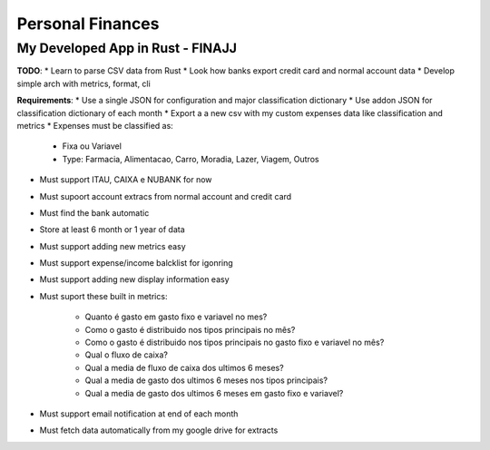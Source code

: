Personal Finances
=================


My Developed App in Rust - FINAJJ 
---------------------------------

**TODO**: 
* Learn to parse CSV data from Rust 
* Look how banks export credit card and normal account data 
* Develop simple arch with metrics, format, cli 


**Requirements**:
* Use a single JSON for configuration and major classification dictionary 
* Use addon JSON for classification dictionary of each month 
* Export a a new csv with my custom expenses data like classification and metrics 
* Expenses must be classified as: 

    * Fixa ou Variavel
    * Type: Farmacia, Alimentacao, Carro, Moradia, Lazer, Viagem, Outros

* Must support ITAU, CAIXA e NUBANK for now 
* Must supoort account extracs from normal account and credit card
* Must find the bank automatic 
* Store at least 6 month or 1 year of data 
* Must support adding new metrics easy 
* Must support expense/income balcklist for igonring 
* Must support adding new display information easy 
* Must suport these built in metrics: 

    * Quanto é gasto em gasto fixo e variavel no mes? 
    * Como o gasto é distribuido nos tipos principais no mês? 
    * Como o gasto é distribuido nos tipos principais no gasto fixo e variavel no mês?
    * Qual o fluxo de caixa? 
    * Qual a media de fluxo de caixa dos ultimos 6 meses? 
    * Qual a media de gasto dos ultimos 6 meses nos tipos principais?  
    * Qual a media de gasto dos ultimos 6 meses em gasto fixo e variavel? 

* Must support email notification at end of each month
* Must fetch data automatically from my google drive for extracts
 
        
